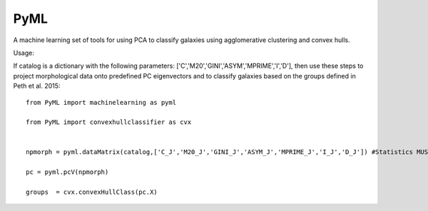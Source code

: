 PyML
=======================

A machine learning set of tools for using PCA to classify galaxies using agglomerative clustering and convex hulls.

Usage:

If catalog is a dictionary with the following parameters: ['C','M20','GINI','ASYM','MPRIME','I','D'], then 
use these steps to project morphological data onto predefined PC eigenvectors and to classify galaxies based
on the groups defined in Peth et al. 2015:
::

	from PyML import machinelearning as pyml

	from PyML import convexhullclassifier as cvx


	npmorph = pyml.dataMatrix(catalog,['C_J','M20_J','GINI_J','ASYM_J','MPRIME_J','I_J','D_J']) #Statistics MUST be in this order

	pc = pyml.pcV(npmorph)																		#Principal Components

	groups  = cvx.convexHullClass(pc.X)															#Groups using convex hull classifier